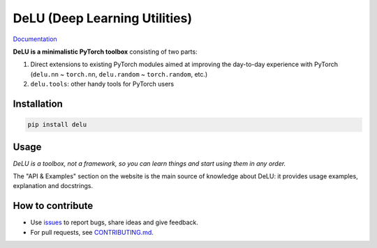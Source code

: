 DeLU (Deep Learning Utilities)
==============================

`Documentation <https://yura52.github.io/delu>`_

.. __INCLUDE_0__

**DeLU is a minimalistic PyTorch toolbox** consisting of two parts:

#. Direct extensions to existing PyTorch modules
   aimed at improving the day-to-day experience with PyTorch
   (``delu.nn`` ~ ``torch.nn``, ``delu.random`` ~ ``torch.random``, etc.)

#. ``delu.tools``: other handy tools for PyTorch users

Installation
------------

.. code-block:: none

    pip install delu

Usage
-----

*DeLU is a toolbox, not a framework,
so you can learn things and start using them in any order.*

The "API & Examples" section on the website is the main source of knowledge about DeLU:
it provides usage examples, explanation and docstrings.

How to contribute
-----------------

- Use `issues <https://github.com/Yura52/delu/issues>`_
  to report bugs, share ideas and give feedback.
- For pull requests, see
  `CONTRIBUTING.md <https://github.com/Yura52/delu/blob/main/CONTRIBUTING.md>`_.
